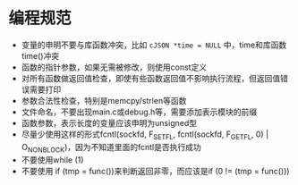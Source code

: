 * 编程规范
  - 变量的申明不要与库函数冲突，比如 =cJSON *time = NULL= 中，time和库函数time()冲突
  - 函数的指针参数，如果无需被修改，则使用const定义
  - 对所有函数做返回值检查，即使有些函数返回值不影响执行流程，但返回值错误需要打印
  - 参数合法性检查，特别是memcpy/strlen等函数
  - 文件命名，不要出现main.c或debug.h等，需要添加表示模块的前缀
  - 函数参数，表示长度的变量应该申明为unsigned型
  - 尽量少使用这样的形式fcntl(sockfd, F_SETFL, fcntl(sockfd, F_GETFL, 0) | O_NONBLOCK)，因为不知道里面的fcntl是否执行成功
  - 不要使用while (1)
  - 不要使用 if (tmp = func())来判断返回非零，而应该是if (0 != (tmp = func()))
